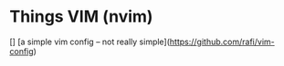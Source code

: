 * Things VIM (nvim)

[] [a simple vim config -- not really simple](https://github.com/rafi/vim-config)
